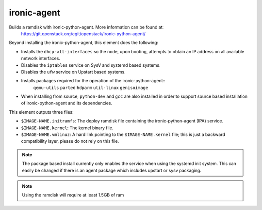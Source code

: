 ============
ironic-agent
============
Builds a ramdisk with ironic-python-agent.  More information can be found at:
    https://git.openstack.org/cgit/openstack/ironic-python-agent/

Beyond installing the ironic-python-agent, this element does the following:

* Installs the ``dhcp-all-interfaces`` so the node, upon booting, attempts to
  obtain an IP address on all available network interfaces.
* Disables the ``iptables`` service on SysV and systemd based systems.
* Disables the ``ufw`` service on Upstart based systems.
* Installs packages required for the operation of the ironic-python-agent::
    ``qemu-utils`` ``parted`` ``hdparm`` ``util-linux`` ``genisoimage``
* When installing from source, ``python-dev`` and ``gcc`` are also installed
  in order to support source based installation of ironic-python-agent and its
  dependencies.

This element outputs three files:

- ``$IMAGE-NAME.initramfs``: The deploy ramdisk file containing the
  ironic-python-agent (IPA) service.
- ``$IMAGE-NAME.kernel``: The kernel binary file.
- ``$IMAGE-NAME.vmlinuz``: A hard link pointing to the ``$IMAGE-NAME.kernel``
  file; this is just a backward compatibility layer, please do not rely
  on this file.

.. note::
   The package based install currently only enables the service when using the
   systemd init system. This can easily be changed if there is an agent
   package which includes upstart or sysv packaging.

.. note::
   Using the ramdisk will require at least 1.5GB of ram
